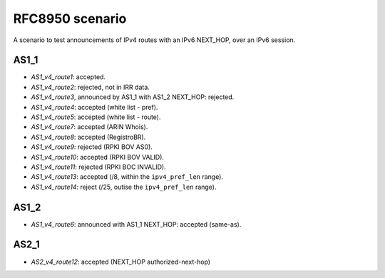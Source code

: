 RFC8950 scenario
****************

A scenario to test announcements of IPv4 routes with an IPv6 NEXT_HOP, over an IPv6 session.

AS1_1
-----

- `AS1_v4_route1`: accepted.
- `AS1_v4_route2`: rejected, not in IRR data.
- `AS1_v4_route3`, announced by AS1_1 with AS1_2 NEXT_HOP: rejected.
- `AS1_v4_route4`: accepted (white list - pref).
- `AS1_v4_route5`: accepted (white list - route).
- `AS1_v4_route7`: accepted (ARIN Whois).
- `AS1_v4_route8`: accepted (RegistroBR).
- `AS1_v4_route9`: rejected (RPKI BOV AS0).
- `AS1_v4_route10`: accepted (RPKI BOV VALID).
- `AS1_v4_route11`: rejected (RPKI BOC INVALID).
- `AS1_v4_route13`: accepted (/8, within the ``ipv4_pref_len`` range).
- `AS1_v4_route14`: reject (/25, outise the ``ipv4_pref_len`` range).

AS1_2
-----

- `AS1_v4_route6`: announced with AS1_1 NEXT_HOP: accepted (same-as).

AS2_1
-----

- `AS2_v4_route12`: accepted (NEXT_HOP authorized-next-hop)
